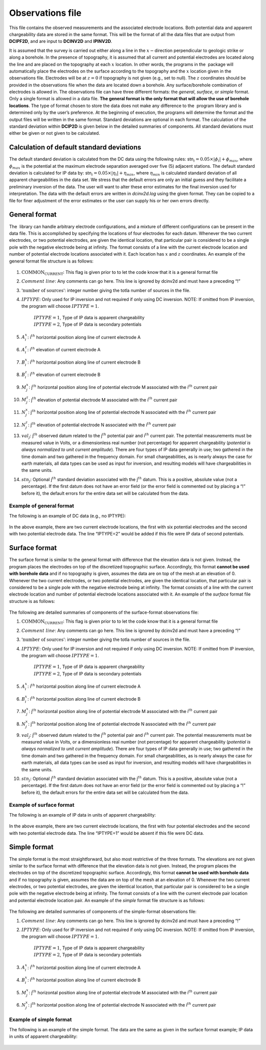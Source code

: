 .. _observations:

Observations file
=================

This file contains the observed measurements and the associated
electrode locations. Both potential data and apparent chargeability data
are stored in the same format. This will be the format of all the data
files that are output from **DCIPF2D**, and are input to **DCINV2D** and **IPINV2D**.

It is assumed that the survey is carried out either along a line in the
:math:`x-`\ direction perpendicular to geologic strike or along a
borehole. In the presence of topography, it is assumed that all current
and potential electrodes are located along the line and are placed on
the topography at each :math:`x` location. In other words, the programs
in the  package will automatically place the electrodes on the surface
according to the topography and the :math:`x` location given in the
observations file. Electrodes will be at :math:`z=0` if topography is
not given (e.g., set to null). The :math:`z` coordinates should be
provided in the observations file when the data are located down a
borehole. Any surface/borehole combination of electrodes is allowed in.
The observations file can have three different formats: the *general*, *surface*, or *simple*
format. Only a single format is allowed in a data file. **The general
format is the only format that will allow the use of borehole
locations**. The type of format chosen to store the data does not make
any difference to the  program library and is determined only by the
user’s preference. At the beginning of execution, the programs will
determine the format and the output files will be written in the same
format. Standard deviations are optional in each format. The calculation
of the standard deviation within **DCIP2D** is given below in the detailed
summaries of components. All standard deviations must either be given or
not given to be calculated.

Calculation of default standard deviations
------------------------------------------

The default standard deviation is calculated from the DC data using the
following rules: stn\ :math:`_i = 0.05 \times |\phi_i| + \phi_{max}`,
where :math:`\phi_{max}` is the potential at the maximum electrode
separation averaged over five (5) adjacent stations. The default
standard deviation is calculated for IP data by:
stn\ :math:`_i = 0.05 \times |\eta_i| + \eta_{min}`, where
:math:`\eta_{min}` is calculated standard deviation of all apparent
chargeabilities in the data set. We stress that the default errors are
only an initial guess and they facilitate a preliminary inversion of the
data. The user will want to alter these error estimates for the final
inversion used for interpretation. The data with the default errors are
written in *dcinv2d.log* using the given format. They can be copied to a file for
finer adjustment of the error estimates or the user can supply his or
her own errors directly.

General format
--------------

The  library can handle arbitrary electrode configurations, and a
mixture of different configurations can be present in the data file.
This is accomplished by specifying the locations of four electrodes for
each datum. Whenever the two current electrodes, or two potential
electrodes, are given the identical location, that particular pair is
considered to be a single pole with the negative electrode being at
infinity. The format consists of a line with the current electrode
location and number of potential electrode locations associated with it.
Each location has :math:`x` and :math:`z` coordinates. An example of the
general format file structure is as follows:

.. figure:: ../images/obsfile_generalformat.png
   :figwidth: 50%
   :align: center
   :name: obsfile_generalformat

#. :math:`\text{COMMON_CURRENT}`: This flag is given prior to to let the code know that it is a general
   format file

#. :math:`Comment~line`: Any comments can go here. This line is ignored by dcinv2d and must have a
   preceding “!”

#. :math:`\text{'number of sources'}`: integer number giving the totla number of sources in the file.

#. :math:`IPTYPE`: Only used for IP inversion and not required if only using DC
   inversion. NOTE: If omitted from IP inversion, the program will
   choose :math:`IPTYPE=1`.
     | :math:`IPTYPE=1`, Type of IP data is apparent chargeability
     | :math:`IPTYPE=2`, Type of IP data is secondary potentials

#. :math:`A^x_i`: i\ :math:`^{th}` horizontal position along line of current electrode A

#. :math:`A^z_i`: i\ :math:`^{th}` elevation of current electrode A

#. :math:`B^x_i`: i\ :math:`^{th}` horizontal position along line of current electrode B

#. :math:`B^z_i`: i\ :math:`^{th}` elevation of current electrode B

#. :math:`M^x_j`: j\ :math:`^{th}` horizontal position along line of potential
   electrode M associated with the i\ :math:`^{th}` current pair

#. :math:`M^z_j`: j\ :math:`^{th}` elevation of potential electrode M associated with
   the i\ :math:`^{th}` current pair

#. :math:`N^x_j`: j\ :math:`^{th}` horizontal position along line of potential
   electrode N associated with the i\ :math:`^{th}` current pair

#. :math:`N^z_j`: j\ :math:`^{th}` elevation of potential electrode N associated with
   the i\ :math:`^{th}` current pair

#. :math:`val_j`: j\ :math:`^{th}` observed datum related to the j\ :math:`^{th}`
   potential pair and i\ :math:`^{th}` current pair. The potential
   measurements must be measured value in Volts, or a dimensionless real
   number (not percentage) for apparent chargeability (*potential is
   always normalized to unit current amplitude*). There are four types
   of IP data generally in use; two gathered in the time domain and two
   gathered in the frequency domain. For small chargeabilities, as is
   nearly always the case for earth materials, all data types can be
   used as input for inversion, and resulting models will have
   chargeabilities in the same units.

#. :math:`stn_j`: Optional j\ :math:`^{th}` standard deviation associated with the
   j\ :math:`^{th}` datum. This is a positive, absolute value (not a
   percentage). If the first datum does not have an error field (or the
   error field is commented out by placing a “!” before it), the default
   errors for the entire data set will be calculated from the data.

Example of general format
`````````````````````````

The following is an example of DC data (e.g., no IPTYPE):

.. figure:: ../images/obsfile_generalformat_example.png
   :figwidth: 50%
   :align: center
   :name: obsfile_generalformat_example

In the above example, there are two current electrode locations, the
first with six potential electrodes and the second with two potential
electrode data. The line “IPTYPE=2” would be added if this file were IP
data of second potentials.

Surface format
--------------

The surface format is similar to the general format with difference that
the elevation data is not given. Instead, the program places the
electrodes on top of the discretized topographic surface. Accordingly,
this format **cannot be used with borehole data** and if no topography
is given, assumes the data are on top of the mesh at an elevation of 0.
Whenever the two current electrodes, or two potential electrodes, are
given the identical location, that particular pair is considered to be a
single pole with the negative electrode being at infinity. The format
consists of a line with the current electrode location and number of
potential electrode locations associated with it. An example of the
*surface* format file structure is as follows:

.. figure:: ../images/obsfile_surfaceformat.png
   :figwidth: 50%
   :align: center
   :name: obsfile_surfaceformat

The following are detailed summaries of components of the surface-format
observations file:

#. :math:`\text{COMMON_CURRENT}`: This flag is given prior to to let the code know that it is a general
   format file

#. :math:`Comment~line`: Any comments can go here. This line is ignored by dcinv2d and must have a
   preceding “!”

#. :math:`\text{'number of sources'}`: integer number giving the totla number of sources in the file.

#. :math:`IPTYPE`: Only used for IP inversion and not required if only using DC
   inversion. NOTE: If omitted from IP inversion, the program will
   choose :math:`IPTYPE=1`.
     | :math:`IPTYPE=1`, Type of IP data is apparent chargeability
     | :math:`IPTYPE=2`, Type of IP data is secondary potentials

#. :math:`A^x_i`: i\ :math:`^{th}` horizontal position along line of current electrode A

#. :math:`B^x_i`: i\ :math:`^{th}` horizontal position along line of current electrode B

#. :math:`M^x_j`: j\ :math:`^{th}` horizontal position along line of potential
   electrode M associated with the i\ :math:`^{th}` current pair

#. :math:`N^x_j`: j\ :math:`^{th}` horizontal position along line of potential
   electrode N associated with the i\ :math:`^{th}` current pair

#. :math:`val_j`: j\ :math:`^{th}` observed datum related to the j\ :math:`^{th}`
   potential pair and i\ :math:`^{th}` current pair. The potential
   measurements must be measured value in Volts, or a dimensionless real
   number (not percentage) for apparent chargeability (*potential is
   always normalized to unit current amplitude*). There are four types
   of IP data generally in use; two gathered in the time domain and two
   gathered in the frequency domain. For small chargeabilities, as is
   nearly always the case for earth materials, all data types can be
   used as input for inversion, and resulting models will have
   chargeabilities in the same units.

#. :math:`stn_j`: Optional j\ :math:`^{th}` standard deviation associated with the
   j\ :math:`^{th}` datum. This is a positive, absolute value (not a
   percentage). If the first datum does not have an error field (or the
   error field is commented out by placing a “!” before it), the default
   errors for the entire data set will be calculated from the data.

Example of surface format
`````````````````````````

The following is an example of IP data in units of apparent
chargeability:

.. figure:: ../images/obsfile_surfaceformat_example.png
   :figwidth: 50%
   :align: center
   :name: obsfile_surfaceformat_example

In the above example, there are two current electrode locations, the
first with four potential electrodes and the second with two potential
electrode data. The line “IPTYPE=1” would be absent if this file were DC
data.

Simple format
-------------

The simple format is the most straightforward, but also most restrictive
of the three formats. The elevations are not given similar to the
surface format with difference that the elevation data is not given.
Instead, the program places the electrodes on top of the discretized
topographic surface. Accordingly, this format **cannot be used with
borehole data** and if no topography is given, assumes the data are on
top of the mesh at an elevation of 0. Whenever the two current
electrodes, or two potential electrodes, are given the identical
location, that particular pair is considered to be a single pole with
the negative electrode being at infinity. The format consists of a line
with the current electrode pair location and potential electrode
location pair. An example of the *simple* format file structure is as follows:

.. figure:: ../images/obsfile_simpleformat.png
   :figwidth: 50%
   :align: center
   :name: obsfile_simpleformat

The following are detailed summaries of components of the simple-format
observations file:

#. :math:`Comment~line`: Any comments can go here. This line is ignored by dcinv2d and must have a
   preceding “!”

#. :math:`IPTYPE`: Only used for IP inversion and not required if only using DC
   inversion. NOTE: If omitted from IP inversion, the program will
   choose :math:`IPTYPE=1`.
     | :math:`IPTYPE=1`, Type of IP data is apparent chargeability
     | :math:`IPTYPE=2`, Type of IP data is secondary potentials

#. :math:`A^x_i`: i\ :math:`^{th}` horizontal position along line of current electrode A

#. :math:`B^x_i`: i\ :math:`^{th}` horizontal position along line of current electrode B

#. :math:`M^x_j`: j\ :math:`^{th}` horizontal position along line of potential
   electrode M associated with the i\ :math:`^{th}` current pair

#. :math:`N^x_j`: j\ :math:`^{th}` horizontal position along line of potential
   electrode N associated with the i\ :math:`^{th}` current pair

Example of simple format
````````````````````````

The following is an example of the simple format. The data are the same
as given in the surface format example; IP data in units of apparent
chargeability:

.. figure:: ../images/obsfile_simpleformat_example.png
   :figwidth: 50%
   :align: center
   :name: obsfile_simpleformat_example

